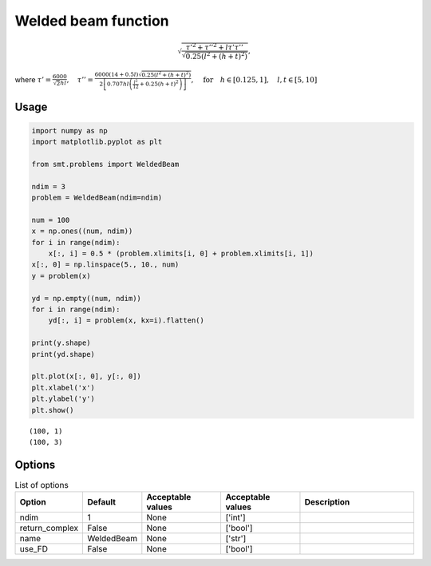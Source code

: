 Welded beam function
====================

.. math ::
  \sqrt{\frac{\tau'^2+\tau''^2+l\tau'\tau''}{\sqrt{0.25\left(l^2+(h+t)^2\right)}}},

where
:math:`\tau'=\frac{6000}{\sqrt{2}hl}, \quad\tau''=\frac{6000(14+0.5l)\sqrt{0.25\left(l^2+(h+t)^2\right)}}{2\left[0.707hl\left(\frac{l^2}{12}+0.25(h+t)^2\right)\right]},\quad \text{for}\quad h\in[0.125,1],\quad l,t\in[5,10]`

Usage
-----

.. code-block:: python

  import numpy as np
  import matplotlib.pyplot as plt
  
  from smt.problems import WeldedBeam
  
  ndim = 3
  problem = WeldedBeam(ndim=ndim)
  
  num = 100
  x = np.ones((num, ndim))
  for i in range(ndim):
      x[:, i] = 0.5 * (problem.xlimits[i, 0] + problem.xlimits[i, 1])
  x[:, 0] = np.linspace(5., 10., num)
  y = problem(x)
  
  yd = np.empty((num, ndim))
  for i in range(ndim):
      yd[:, i] = problem(x, kx=i).flatten()
  
  print(y.shape)
  print(yd.shape)
  
  plt.plot(x[:, 0], y[:, 0])
  plt.xlabel('x')
  plt.ylabel('y')
  plt.show()
  
::

  (100, 1)
  (100, 3)
  
.. figure:: weldedbeam.png
  :scale: 80 %
  :align: center

Options
-------

.. list-table:: List of options
  :header-rows: 1
  :widths: 15, 10, 20, 20, 30
  :stub-columns: 0

  *  -  Option
     -  Default
     -  Acceptable values
     -  Acceptable values
     -  Description
  *  -  ndim
     -  1
     -  None
     -  ['int']
     -  
  *  -  return_complex
     -  False
     -  None
     -  ['bool']
     -  
  *  -  name
     -  WeldedBeam
     -  None
     -  ['str']
     -  
  *  -  use_FD
     -  False
     -  None
     -  ['bool']
     -  

